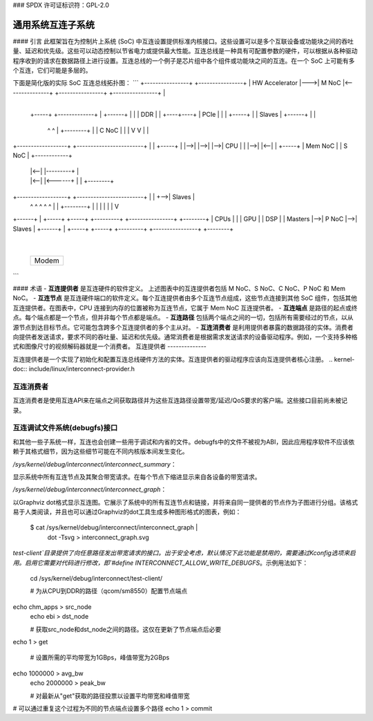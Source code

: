 ### SPDX 许可证标识符：GPL-2.0

=====================================
通用系统互连子系统
=====================================

#### 引言
此框架旨在为控制片上系统 (SoC) 中互连设置提供标准内核接口。这些设置可以是多个互联设备或功能块之间的吞吐量、延迟和优先级。这些可以动态控制以节省电力或提供最大性能。互连总线是一种具有可配置参数的硬件，可以根据从各种驱动程序收到的请求在数据路径上进行设置。互连总线的一个例子是芯片组中各个组件或功能块之间的互连。在一个 SoC 上可能有多个互连，它们可能是多层的。

下面是简化版的实际 SoC 互连总线拓扑图：
```
+----------------+    +----------------+
| HW Accelerator |--->|      M NoC     |<---------------+
+----------------+    +----------------+                |
                                                      +------------+
 +-----+  +-------------+      |      +------+     |            |
 | DDR |  |                +----+----+ | PCIe |     |            |
 +-----+  |                | Slaves |  +------+     |            |
   ^ ^    |                +--------+     |         |   C NoC    |
   | |    V                               V         |            |
+------------------+   +------------------------+   |            |   +-----+
|                  |-->|                        |-->|            |-->| CPU |
|                  |-->|                        |<--|            |   +-----+
|     Mem NoC      |   |         S NoC          |   +------------+
 |                  |<--|                        |---------+    |
 |                  |<--|                        |<------+ |    |   +--------+
+------------------+   +------------------------+       | |    +-->| Slaves |
   ^  ^    ^    ^          ^                             | |        +--------+
   |  |    |    |          |                             | V
+------+  |  +-----+   +-----+  +---------+   +----------------+   +--------+
| CPUs |  |  | GPU |   | DSP |  | Masters |-->|       P NoC    |-->| Slaves |
+------+  |  +-----+   +-----+  +---------+   +----------------+   +--------+
           |
       +-------+
       | Modem |
       +-------+
```

#### 术语
- **互连提供者** 是互连硬件的软件定义。
上述图表中的互连提供者包括 M NoC、S NoC、C NoC、P NoC 和 Mem NoC。
- **互连节点** 是互连硬件端口的软件定义。每个互连提供者由多个互连节点组成，这些节点连接到其他 SoC 组件，包括其他互连提供者。在图表中，CPU 连接到内存的位置被称为互连节点，它属于 Mem NoC 互连提供者。
- **互连端点** 是路径的起点或终点。每个端点都是一个节点，但并非每个节点都是端点。
- **互连路径** 包括两个端点之间的一切，包括所有需要经过的节点，以从源节点到达目标节点。它可能包含跨多个互连提供者的多个主从对。
- **互连消费者** 是利用提供者暴露的数据路径的实体。消费者向提供者发送请求，要求不同的吞吐量、延迟和优先级。通常消费者是根据需求发送请求的设备驱动程序。例如，一个支持多种格式和图像尺寸的视频解码器就是一个消费者。
互连提供者
--------------

互连提供者是一个实现了初始化和配置互连总线硬件方法的实体。互连提供者的驱动程序应该向互连提供者核心注册。
.. kernel-doc:: include/linux/interconnect-provider.h

互连消费者
--------------

互连消费者是使用互连API来在端点之间获取路径并为这些互连路径设置带宽/延迟/QoS要求的客户端。这些接口目前尚未被记录。

互连调试文件系统(debugfs)接口
--------------------------------

和其他一些子系统一样，互连也会创建一些用于调试和内省的文件。debugfs中的文件不被视为ABI，因此应用程序软件不应该依赖于其格式细节，因为这些细节可能在不同内核版本间发生变化。

`/sys/kernel/debug/interconnect/interconnect_summary`：

显示系统中所有互连节点及其聚合带宽请求。在每个节点下缩进显示来自各设备的带宽请求。

`/sys/kernel/debug/interconnect/interconnect_graph`：

以Graphviz dot格式显示互连图。它展示了系统中的所有互连节点和链接，并将来自同一提供者的节点作为子图进行分组。该格式易于人类阅读，并且也可以通过Graphviz的dot工具生成多种图形格式的图表，例如：
        
        $ cat /sys/kernel/debug/interconnect/interconnect_graph | \
                dot -Tsvg > interconnect_graph.svg

`test-client`目录提供了向任意路径发出带宽请求的接口。出于安全考虑，默认情况下此功能是禁用的，需要通过Kconfig选项来启用。启用它需要对代码进行修改，即`#define INTERCONNECT_ALLOW_WRITE_DEBUGFS`。示例用法如下：

        cd /sys/kernel/debug/interconnect/test-client/

        # 为从CPU到DDR的路径（qcom/sm8550）配置节点端点
echo chm_apps > src_node
        echo ebi > dst_node

        # 获取src_node和dst_node之间的路径。这仅在更新了节点端点后必要
echo 1 > get

        # 设置所需的平均带宽为1GBps，峰值带宽为2GBps
echo 1000000 > avg_bw
        echo 2000000 > peak_bw

        # 对最新从"get"获取的路径投票以设置平均带宽和峰值带宽
# 可以通过重复这个过程为不同的节点端点设置多个路径
echo 1 > commit

